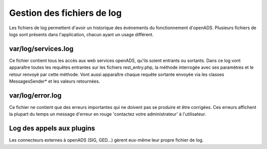 .. _gestion_des_logs:

###########################
Gestion des fichiers de log
###########################

Les fichiers de log permettent d'avoir un historique des événements du fonctionnement d'openADS. Plusieurs fichiers
de logs sont présents dans l'application, chacun ayant un usage différent.

var/log/services.log
####################

Ce fichier contient tous les accès aux web services openADS, qu'ils soient entrants ou sortants. Dans ce log vont apparaître toutes les requêtes entrantes sur les fichiers rest_entry.php, la méthode interrogée avec ses paramètres et le retour renvoyé par cette méthode. Vont aussi apparaître chaque requête sortante envoyée via les classes MessagesSender* et les valeurs retournées.

var/log/error.log
#################

Ce fichier ne contient que des erreurs importantes qui ne doivent pas se produire et être corrigées. Ces erreurs affichent la plupart du temps un message d'erreur en rouge 'contactez votre administrateur' à l'utilisateur.

Log des appels aux plugins
##########################

Les connecteurs externes à openADS (SIG, GED...) gèrent eux-même leur propre fichier de log.
